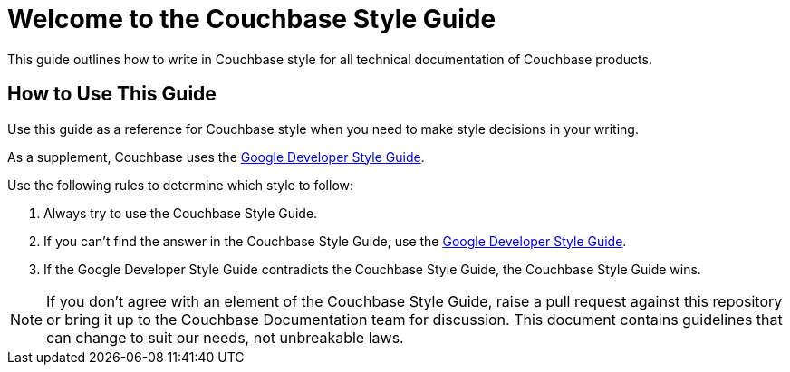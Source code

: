 = Welcome to the Couchbase Style Guide

This guide outlines how to write in Couchbase style for all technical documentation of Couchbase products. 

== How to Use This Guide 

Use this guide as a reference for Couchbase style when you need to make style decisions in your writing. 

As a supplement, Couchbase uses the https://developers.google.com/style[Google Developer Style Guide^]. 

Use the following rules to determine which style to follow: 

. Always try to use the Couchbase Style Guide. 
. If you can't find the answer in the Couchbase Style Guide, use the https://developers.google.com/style[Google Developer Style Guide^].
. If the Google Developer Style Guide contradicts the Couchbase Style Guide, the Couchbase Style Guide wins.

NOTE: If you don't agree with an element of the Couchbase Style Guide, raise a pull request against this repository or bring it up to the Couchbase Documentation team for discussion. This document contains guidelines that can change to suit our needs, not unbreakable laws.  
